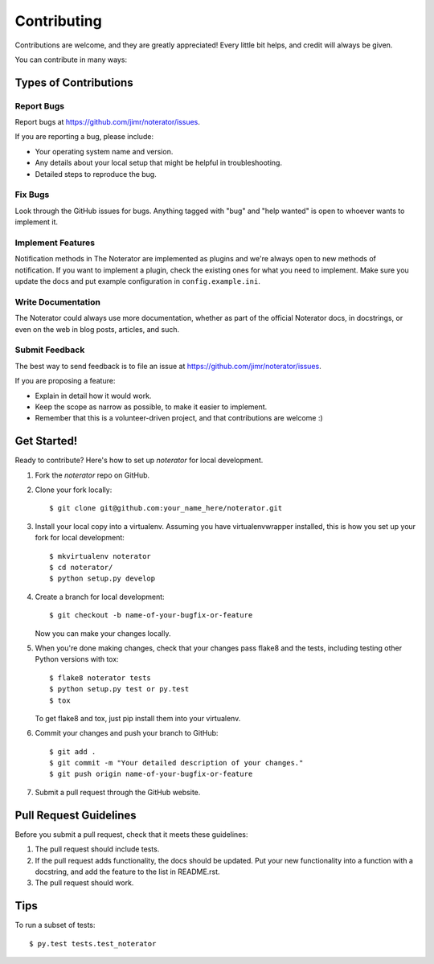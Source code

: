 .. highlight:: shell

============
Contributing
============

Contributions are welcome, and they are greatly appreciated! Every
little bit helps, and credit will always be given.

You can contribute in many ways:

Types of Contributions
----------------------

Report Bugs
~~~~~~~~~~~

Report bugs at https://github.com/jimr/noterator/issues.

If you are reporting a bug, please include:

* Your operating system name and version.
* Any details about your local setup that might be helpful in troubleshooting.
* Detailed steps to reproduce the bug.

Fix Bugs
~~~~~~~~

Look through the GitHub issues for bugs. Anything tagged with "bug" and "help
wanted" is open to whoever wants to implement it.

Implement Features
~~~~~~~~~~~~~~~~~~

Notification methods in The Noterator are implemented as plugins and we're always open to new methods of notification.
If you want to implement a plugin, check the existing ones for what you need to implement.
Make sure you update the docs and put example configuration in ``config.example.ini``.

Write Documentation
~~~~~~~~~~~~~~~~~~~

The Noterator could always use more documentation, whether as part of the
official Noterator docs, in docstrings, or even on the web in blog posts,
articles, and such.

Submit Feedback
~~~~~~~~~~~~~~~

The best way to send feedback is to file an issue at https://github.com/jimr/noterator/issues.

If you are proposing a feature:

* Explain in detail how it would work.
* Keep the scope as narrow as possible, to make it easier to implement.
* Remember that this is a volunteer-driven project, and that contributions
  are welcome :)

Get Started!
------------

Ready to contribute? Here's how to set up `noterator` for local development.

1. Fork the `noterator` repo on GitHub.
2. Clone your fork locally::

    $ git clone git@github.com:your_name_here/noterator.git

3. Install your local copy into a virtualenv. Assuming you have virtualenvwrapper installed, this is how you set up your fork for local development::

    $ mkvirtualenv noterator
    $ cd noterator/
    $ python setup.py develop

4. Create a branch for local development::

    $ git checkout -b name-of-your-bugfix-or-feature

   Now you can make your changes locally.

5. When you're done making changes, check that your changes pass flake8 and the tests, including testing other Python versions with tox::

    $ flake8 noterator tests
    $ python setup.py test or py.test
    $ tox

   To get flake8 and tox, just pip install them into your virtualenv.

6. Commit your changes and push your branch to GitHub::

    $ git add .
    $ git commit -m "Your detailed description of your changes."
    $ git push origin name-of-your-bugfix-or-feature

7. Submit a pull request through the GitHub website.

Pull Request Guidelines
-----------------------

Before you submit a pull request, check that it meets these guidelines:

1. The pull request should include tests.
2. If the pull request adds functionality, the docs should be updated. Put
   your new functionality into a function with a docstring, and add the
   feature to the list in README.rst.
3. The pull request should work.

Tips
----

To run a subset of tests::

$ py.test tests.test_noterator

